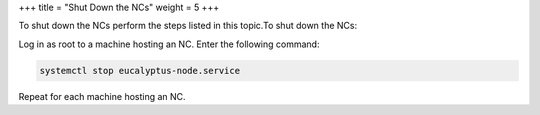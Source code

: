 +++
title = "Shut Down the NCs"
weight = 5
+++

..  _nc_shutdown:

To shut down the NCs perform the steps listed in this topic.To shut down the NCs: 

Log in as root to a machine hosting an NC. Enter the following command: 

.. code::

  systemctl stop eucalyptus-node.service

Repeat for each machine hosting an NC. 